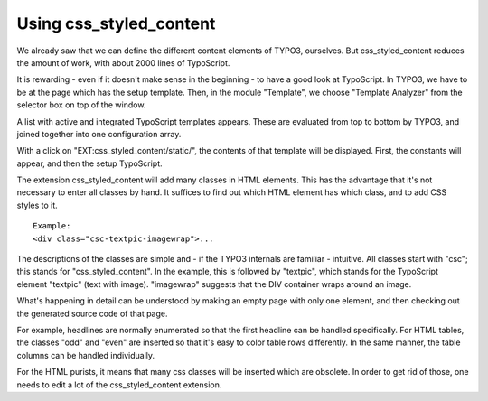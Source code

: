 ﻿

.. ==================================================
.. FOR YOUR INFORMATION
.. --------------------------------------------------
.. -*- coding: utf-8 -*- with BOM.

.. ==================================================
.. DEFINE SOME TEXTROLES
.. --------------------------------------------------
.. role::   underline
.. role::   typoscript(code)
.. role::   ts(typoscript)
   :class:  typoscript
.. role::   php(code)


Using css\_styled\_content
--------------------------

We already saw that we can define the different content elements of
TYPO3, ourselves. But css\_styled\_content reduces the amount of work,
with about 2000 lines of TypoScript.

It is rewarding - even if it doesn't make sense in the beginning - to
have a good look at TypoScript. In TYPO3, we have to be at the page
which has the setup template. Then, in the module "Template", we
choose "Template Analyzer" from the selector box on top of the window.

A list with active and integrated TypoScript templates appears. These
are evaluated from top to bottom by TYPO3, and joined together into
one configuration array.

With a click on "EXT:css\_styled\_content/static/", the contents of
that template will be displayed. First, the constants will appear, and
then the setup TypoScript.

The extension css\_styled\_content will add many classes in HTML
elements. This has the advantage that it's not necessary to enter all
classes by hand. It suffices to find out which HTML element has which
class, and to add CSS styles to it.

::

   Example:
   <div class="csc-textpic-imagewrap">...

The descriptions of the classes are simple and - if the TYPO3
internals are familiar - intuitive. All classes start with "csc"; this
stands for "css\_styled\_content". In the example, this is followed by
"textpic", which stands for the TypoScript element "textpic" (text
with image). "imagewrap" suggests that the DIV container wraps around
an image.

What's happening in detail can be understood by making an empty page
with only one element, and then checking out the generated source code
of that page.

For example, headlines are normally enumerated so that the first
headline can be handled specifically. For HTML tables, the classes
"odd" and "even" are inserted so that it's easy to color table rows
differently. In the same manner, the table columns can be handled
individually.

For the HTML purists, it means that many css classes will be inserted
which are obsolete. In order to get rid of those, one needs to edit a
lot of the css\_styled\_content extension.


